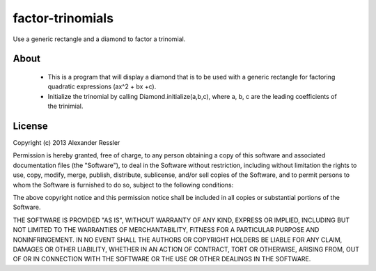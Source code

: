 factor-trinomials
=================

Use a generic rectangle and a diamond to factor a trinomial.


About
-----
    * This is a program that will display a diamond that is to be used
      with a generic rectangle for factoring quadratic expressions (ax^2 + bx +c).
    * Initialize the trinomial by calling Diamond.initialize(a,b,c), where a, b, c are the 
      leading coefficients of the trinimial.  
    
License
-------
Copyright (c) 2013 Alexander Ressler

Permission is hereby granted, free of charge, to any person obtaining a copy
of this software and associated documentation files (the "Software"), to deal
in the Software without restriction, including without limitation the rights
to use, copy, modify, merge, publish, distribute, sublicense, and/or sell
copies of the Software, and to permit persons to whom the Software is
furnished to do so, subject to the following conditions:

The above copyright notice and this permission notice shall be included in
all copies or substantial portions of the Software.

THE SOFTWARE IS PROVIDED "AS IS", WITHOUT WARRANTY OF ANY KIND, EXPRESS OR
IMPLIED, INCLUDING BUT NOT LIMITED TO THE WARRANTIES OF MERCHANTABILITY,
FITNESS FOR A PARTICULAR PURPOSE AND NONINFRINGEMENT. IN NO EVENT SHALL THE
AUTHORS OR COPYRIGHT HOLDERS BE LIABLE FOR ANY CLAIM, DAMAGES OR OTHER
LIABILITY, WHETHER IN AN ACTION OF CONTRACT, TORT OR OTHERWISE, ARISING FROM,
OUT OF OR IN CONNECTION WITH THE SOFTWARE OR THE USE OR OTHER DEALINGS IN
THE SOFTWARE.
